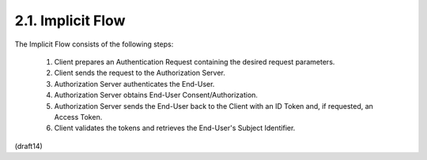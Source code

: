 2.1.  Implicit Flow
------------------------------

The Implicit Flow consists of the following steps:

    #. Client prepares an Authentication Request containing the desired request parameters.
    #. Client sends the request to the Authorization Server.
    #. Authorization Server authenticates the End-User.
    #. Authorization Server obtains End-User Consent/Authorization.
    #. Authorization Server sends the End-User back to the Client with an ID Token and, if requested, an Access Token.
    #. Client validates the tokens and retrieves the End-User's Subject Identifier.

(draft14)
